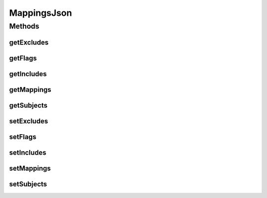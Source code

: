 .. java:import:: java.util List

.. java:import:: java.util Map

MappingsJson
============

.. java:package:: org.motechproject.eventlogging.domain
   :noindex:

.. java:type:: public class MappingsJson

Methods
-------
getExcludes
^^^^^^^^^^^

.. java:method:: public List<String> getExcludes()
   :outertype: MappingsJson

getFlags
^^^^^^^^

.. java:method:: public List<ParametersPresentEventFlag> getFlags()
   :outertype: MappingsJson

getIncludes
^^^^^^^^^^^

.. java:method:: public List<String> getIncludes()
   :outertype: MappingsJson

getMappings
^^^^^^^^^^^

.. java:method:: public List<Map<String, String>> getMappings()
   :outertype: MappingsJson

getSubjects
^^^^^^^^^^^

.. java:method:: public List<String> getSubjects()
   :outertype: MappingsJson

setExcludes
^^^^^^^^^^^

.. java:method:: public void setExcludes(List<String> excludes)
   :outertype: MappingsJson

setFlags
^^^^^^^^

.. java:method:: public void setFlags(List<ParametersPresentEventFlag> flags)
   :outertype: MappingsJson

setIncludes
^^^^^^^^^^^

.. java:method:: public void setIncludes(List<String> includes)
   :outertype: MappingsJson

setMappings
^^^^^^^^^^^

.. java:method:: public void setMappings(List<Map<String, String>> mappings)
   :outertype: MappingsJson

setSubjects
^^^^^^^^^^^

.. java:method:: public void setSubjects(List<String> subjects)
   :outertype: MappingsJson

